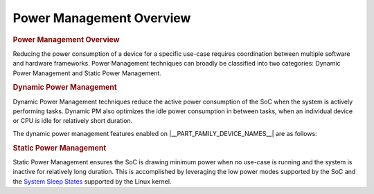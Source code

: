 .. _Power-Management:

#########################
Power Management Overview
#########################

.. rubric:: Power Management Overview

Reducing the power consumption of a device for a specific use-case
requires coordination between multiple software and hardware frameworks.
Power Management techniques can broadly be classified into two categories:
Dynamic Power Management and Static Power Management.

.. rubric:: Dynamic Power Management

Dynamic Power Management techniques reduce the active power
consumption of the SoC when the system is actively performing tasks.
Dynamic PM also optimizes the idle power consumption in between tasks,
when an individual device or CPU is idle for relatively short duration.

The dynamic power management features enabled on |__PART_FAMILY_DEVICE_NAMES__| are as follows:

.. ifconfig:: CONFIG_part_family in ('General_family')

   -  MPU DVFS
   -  SmartReflex

.. ifconfig:: CONFIG_part_family in ('AM335X_family', 'AM437X_family')

   #. DVFS
   #. CPUIdle

.. ifconfig:: CONFIG_part_variant in ('AM62X', 'AM62AX', 'AM62PX')

   #. Dynamic Frequency Scaling
   #. CPUIdle
   #. Runtime PM

.. rubric:: Static Power Management

Static Power Management ensures the SoC is drawing minimum power when
no use-case is running and the system is inactive for relatively long
duration. This is accomplished by leveraging the low power modes supported
by the SoC and the `System Sleep States <https://docs.kernel.org/admin-guide/pm/sleep-states.html>`__
supported by the Linux kernel.

.. ifconfig:: CONFIG_part_variant in ('AM62X', 'AM62AX', 'AM62PX')

   The static power management features on |__PART_FAMILY_DEVICE_NAMES__| are:

   #. Deep Sleep
   #. MCU Only Mode
   #. Partial I/O
   #. I/O Only Plus DDR
